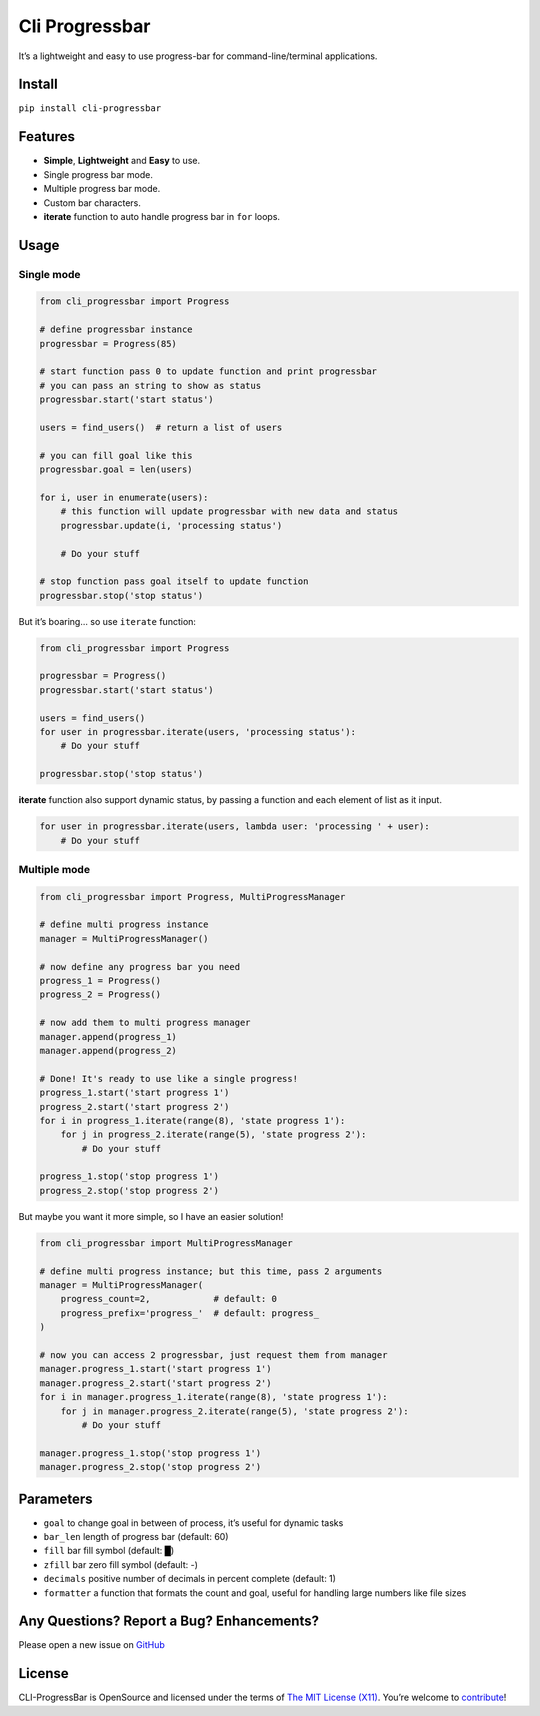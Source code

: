 Cli Progressbar
===============

It’s a lightweight and easy to use progress-bar for
command-line/terminal applications.

Install
-------

``pip install cli-progressbar``

Features
--------

-  **Simple**, **Lightweight** and **Easy** to use.
-  Single progress bar mode.
-  Multiple progress bar mode.
-  Custom bar characters.
-  **iterate** function to auto handle progress bar in ``for`` loops.

Usage
-----

Single mode
~~~~~~~~~~~

.. code:: python

   from cli_progressbar import Progress

   # define progressbar instance
   progressbar = Progress(85)

   # start function pass 0 to update function and print progressbar
   # you can pass an string to show as status 
   progressbar.start('start status')

   users = find_users()  # return a list of users

   # you can fill goal like this
   progressbar.goal = len(users)

   for i, user in enumerate(users):
       # this function will update progressbar with new data and status
       progressbar.update(i, 'processing status')
       
       # Do your stuff

   # stop function pass goal itself to update function
   progressbar.stop('stop status')

But it’s boaring… so use ``iterate`` function:

.. code:: python

   from cli_progressbar import Progress

   progressbar = Progress()
   progressbar.start('start status')

   users = find_users()
   for user in progressbar.iterate(users, 'processing status'):
       # Do your stuff

   progressbar.stop('stop status')

**iterate** function also support dynamic status, by passing a function
and each element of list as it input.

.. code:: python

   for user in progressbar.iterate(users, lambda user: 'processing ' + user):
       # Do your stuff

Multiple mode
~~~~~~~~~~~~~

.. code:: python

   from cli_progressbar import Progress, MultiProgressManager

   # define multi progress instance
   manager = MultiProgressManager()

   # now define any progress bar you need
   progress_1 = Progress()
   progress_2 = Progress()

   # now add them to multi progress manager
   manager.append(progress_1)
   manager.append(progress_2)

   # Done! It's ready to use like a single progress!
   progress_1.start('start progress 1')
   progress_2.start('start progress 2')
   for i in progress_1.iterate(range(8), 'state progress 1'):
       for j in progress_2.iterate(range(5), 'state progress 2'):
           # Do your stuff

   progress_1.stop('stop progress 1')
   progress_2.stop('stop progress 2')

But maybe you want it more simple, so I have an easier solution!

.. code:: python

   from cli_progressbar import MultiProgressManager

   # define multi progress instance; but this time, pass 2 arguments
   manager = MultiProgressManager(
       progress_count=2,            # default: 0
       progress_prefix='progress_'  # default: progress_
   )

   # now you can access 2 progressbar, just request them from manager
   manager.progress_1.start('start progress 1')
   manager.progress_2.start('start progress 2')
   for i in manager.progress_1.iterate(range(8), 'state progress 1'):
       for j in manager.progress_2.iterate(range(5), 'state progress 2'):
           # Do your stuff

   manager.progress_1.stop('stop progress 1')
   manager.progress_2.stop('stop progress 2')

Parameters
----------

-  ``goal`` to change goal in between of process, it’s useful for
   dynamic tasks
-  ``bar_len`` length of progress bar (default: 60)
-  ``fill`` bar fill symbol (default: █)
-  ``zfill`` bar zero fill symbol (default: -)
-  ``decimals`` positive number of decimals in percent complete
   (default: 1)
-  ``formatter`` a function that formats the count and goal, useful for handling large numbers like file sizes

Any Questions? Report a Bug? Enhancements?
------------------------------------------

Please open a new issue on
`GitHub <https://github.com/mrunderline/cli-progressbar/issues>`__

License
-------

CLI-ProgressBar is OpenSource and licensed under the terms of `The MIT
License (X11) <http://opensource.org/licenses/MIT>`__. You’re welcome to
`contribute <https://github.com/mrunderline/cli-progressbar/blob/master/CONTRIBUTE.md>`__!
